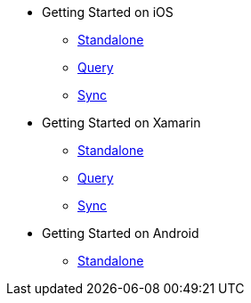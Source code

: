 * Getting Started on iOS
** xref:standalone@userprofile-couchbase-mobile:userprofile:userprofile_basic.adoc[Standalone]
** xref:query@userprofile-couchbase-mobile:userprofile:userprofile_query.adoc[Query]
** xref:sync@userprofile-couchbase-mobile:userprofile:userprofile_sync.adoc[Sync]
// ** xref:backgroundfetch@userprofile-couchbase-mobile:userprofile:background-fetch.adoc[Background Fetch]
* Getting Started on Xamarin
** xref:standalone@userprofile-couchbase-mobile:userprofile:xamarin/userprofile_basic.adoc[Standalone]
** xref:query@userprofile-couchbase-mobile:userprofile:xamarin/userprofile_query.adoc[Query]
** xref:sync@userprofile-couchbase-mobile:userprofile:xamarin/userprofile_sync.adoc[Sync]
* Getting Started on Android
** xref:standalone@userprofile-couchbase-mobile:userprofile:android/userprofile_basic.adoc[Standalone]
